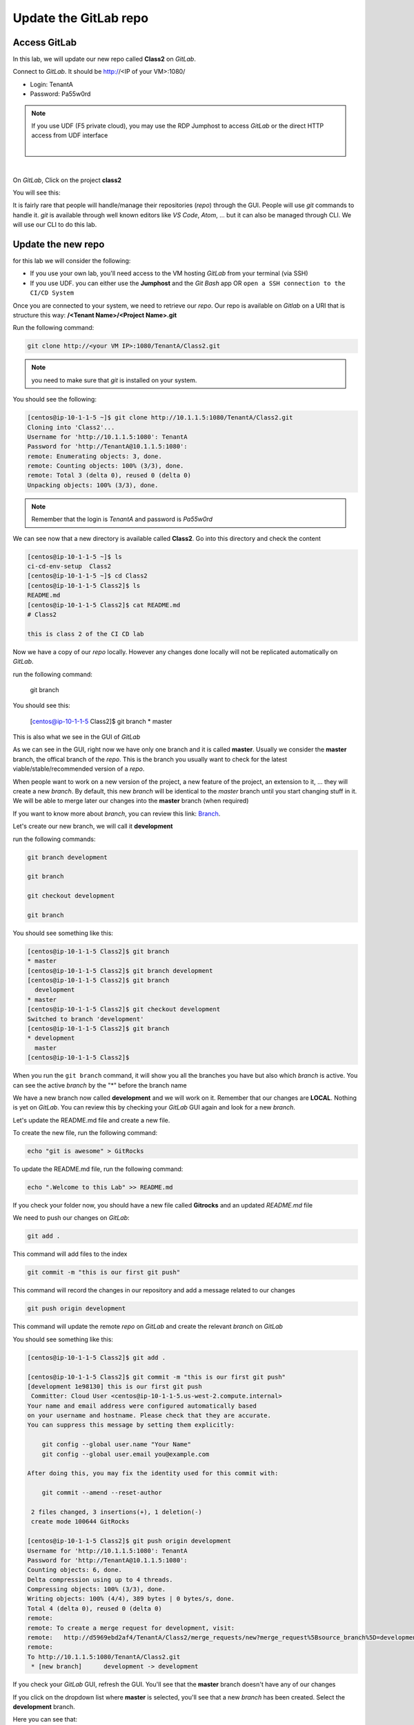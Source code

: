 Update the GitLab repo
----------------------

Access GitLab
^^^^^^^^^^^^^

In this lab, we will update our new repo called **Class2** on *GitLab*.

Connect to *GitLab*. It should be http://<IP of your VM>:1080/

* Login: TenantA
* Password: Pa55w0rd

.. note:: If you use UDF (F5 private cloud), you may use the RDP Jumphost to access *GitLab*
    or the direct HTTP access from UDF interface

    .. image:: ../../_static/class2/module1/img006.png
        :align: center
        :scale: 50%
    
    |
    
    .. image:: ../../_static/class2/module1/img016.png
        :align: center
        :scale: 50%

| 

.. image:: ../../_static/class2/module1/img007.png
    :align: center
    :scale: 50%

On *GitLab*, Click on the project **class2**

.. image:: ../../_static/class2/module1/img008.png
    :align: center
    :scale: 50%

You will see this: 

.. image:: ../../_static/class2/module1/img009.png
    :align: center
    :scale: 50%

It is fairly rare that people will handle/manage their repositories (*repo*) through the GUI. 
People will use *git* commands to handle it. *git* is available through well known editors like 
*VS Code*, *Atom*, ... but it can also be managed through CLI. We will use our CLI to do this lab. 

Update the new repo
^^^^^^^^^^^^^^^^^^^

for this lab we will consider the following: 

* If you use your own lab, you'll need access to the VM hosting *GitLab* from your terminal (via SSH)
* If you use UDF.  you can either use the **Jumphost** and the *Git Bash* app OR ``open a SSH connection
  to the CI/CD System``

Once you are connected to your system, we need to retrieve our *repo*. Our repo is 
available on *Gitlab* on a URI that is structure this way: 
**/<Tenant Name>/<Project Name>.git**

Run the following command: 

.. code:: 

    git clone http://<your VM IP>:1080/TenantA/Class2.git


.. note:: you need to make sure that *git* is installed on your system. 

You should see the following:

.. code:: 

    [centos@ip-10-1-1-5 ~]$ git clone http://10.1.1.5:1080/TenantA/Class2.git
    Cloning into 'Class2'...
    Username for 'http://10.1.1.5:1080': TenantA
    Password for 'http://TenantA@10.1.1.5:1080':
    remote: Enumerating objects: 3, done.
    remote: Counting objects: 100% (3/3), done.
    remote: Total 3 (delta 0), reused 0 (delta 0)
    Unpacking objects: 100% (3/3), done.

.. note:: Remember that the login is *TenantA* and password is *Pa55w0rd*

We can see now that a new directory is available called **Class2**. Go into this 
directory and check the content

.. code::

    [centos@ip-10-1-1-5 ~]$ ls
    ci-cd-env-setup  Class2
    [centos@ip-10-1-1-5 ~]$ cd Class2
    [centos@ip-10-1-1-5 Class2]$ ls
    README.md
    [centos@ip-10-1-1-5 Class2]$ cat README.md
    # Class2

    this is class 2 of the CI CD lab

Now we have a copy of our *repo* locally. However any changes done locally will not be replicated 
automatically on *GitLab*.

run the following command: 

    git branch

You should see this: 

    [centos@ip-10-1-1-5 Class2]$ git branch
    * master

This is also what we see in the GUI of *GitLab*

.. image:: ../../_static/class2/module1/img011.png
    :align: center
    :scale: 50%

As we can see in the GUI, right now we have only one branch and it is called **master**. 
Usually we consider the **master** branch, the offical branch of the *repo*. This is the 
branch you usually want to check for the latest viable/stable/recommended version of a 
*repo*. 

When people want to work on a new version of the project, a new feature of the project, an 
extension to it, ... they will create a new *branch*. By default, this new *branch* will be 
identical to the *master* branch until you start changing stuff in it. We will be able to 
merge later our changes into the **master** branch (when required)

If you want to know more about *branch*, you can review this link: Branch_.

.. _Branch: https://git-scm.com/book/en/v1/Git-Branching-What-a-Branch-Is

Let's create our new branch, we will call it **development**

run the following commands: 

.. code:: 

    git branch development

    git branch

    git checkout development

    git branch

You should see something like this: 

.. code:: 

    [centos@ip-10-1-1-5 Class2]$ git branch
    * master
    [centos@ip-10-1-1-5 Class2]$ git branch development
    [centos@ip-10-1-1-5 Class2]$ git branch
      development
    * master
    [centos@ip-10-1-1-5 Class2]$ git checkout development
    Switched to branch 'development'
    [centos@ip-10-1-1-5 Class2]$ git branch
    * development
      master
    [centos@ip-10-1-1-5 Class2]$

When you run the ``git branch`` command, it will show you all the branches you have 
but also which *branch* is active. You can see the active *branch* by the "*" before 
the branch name

We have a new branch now called **development** and we will work on it. Remember that 
our changes are **LOCAL**. Nothing is yet on *GitLab*. You can review this by checking 
your *GitLab* GUI again and look for a new *branch*. 

.. image:: ../../_static/class2/module1/img012.png
    :align: center
    :scale: 50%

Let's update the README.md file and create a new file. 

To create the new file, run the following command: 

.. code::

    echo "git is awesome" > GitRocks

To update the README.md file, run the following command: 

.. code:: 

    echo ".Welcome to this Lab" >> README.md

If you check your folder now, you should have a new file called **Gitrocks** and an updated *README.md* file

We need to push our changes on *GitLab*: 

.. code:: 

    git add .

This command will add files to the index

.. code::

    git commit -m "this is our first git push"

This command will record the changes in our repository and add a message related to our changes

.. code:: 

    git push origin development

This command will update the remote *repo* on *GitLab* and create the relevant *branch* on *GitLab*

You should see something like this: 

.. code:: 

    [centos@ip-10-1-1-5 Class2]$ git add .
    
    [centos@ip-10-1-1-5 Class2]$ git commit -m "this is our first git push"
    [development 1e98130] this is our first git push
     Committer: Cloud User <centos@ip-10-1-1-5.us-west-2.compute.internal>
    Your name and email address were configured automatically based
    on your username and hostname. Please check that they are accurate.
    You can suppress this message by setting them explicitly:

        git config --global user.name "Your Name"
        git config --global user.email you@example.com

    After doing this, you may fix the identity used for this commit with:

        git commit --amend --reset-author

     2 files changed, 3 insertions(+), 1 deletion(-)
     create mode 100644 GitRocks
    
    [centos@ip-10-1-1-5 Class2]$ git push origin development
    Username for 'http://10.1.1.5:1080': TenantA
    Password for 'http://TenantA@10.1.1.5:1080':
    Counting objects: 6, done.
    Delta compression using up to 4 threads.
    Compressing objects: 100% (3/3), done.
    Writing objects: 100% (4/4), 389 bytes | 0 bytes/s, done.
    Total 4 (delta 0), reused 0 (delta 0)
    remote:
    remote: To create a merge request for development, visit:
    remote:   http://d5969ebd2af4/TenantA/Class2/merge_requests/new?merge_request%5Bsource_branch%5D=development
    remote:
    To http://10.1.1.5:1080/TenantA/Class2.git
     * [new branch]      development -> development

If you check your *GitLab* GUI, refresh the GUI. You'll see that the **master** branch 
doesn't have any of our changes 

.. image:: ../../_static/class2/module1/img014.png
    :align: center
    :scale: 50%

If you click on the dropdown list where **master** is selected, you'll see that a new *branch* has been created. Select 
the **development** branch. 

.. image:: ../../_static/class2/module1/img015.png
    :align: center
    :scale: 50%

Here you can see that: 

* we see our new file **GitRocks**
* you can see that the **README.md** file has been updated

.. image:: ../../_static/class2/module1/img013.png
    :align: center
    :scale: 50%

